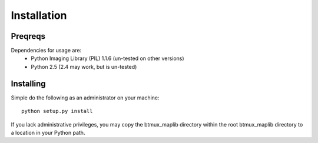 Installation
============

Preqreqs
--------
Dependencies for usage are:
 * Python Imaging Library (PIL) 1.1.6 (un-tested on other versions) 
 * Python 2.5 (2.4 may work, but is un-tested)

Installing
----------
Simple do the following as an administrator on your machine::

    python setup.py install
    
If you lack administrative privileges, you may copy the btmux_maplib directory
within the root btmux_maplib directory to a location in your Python path.

